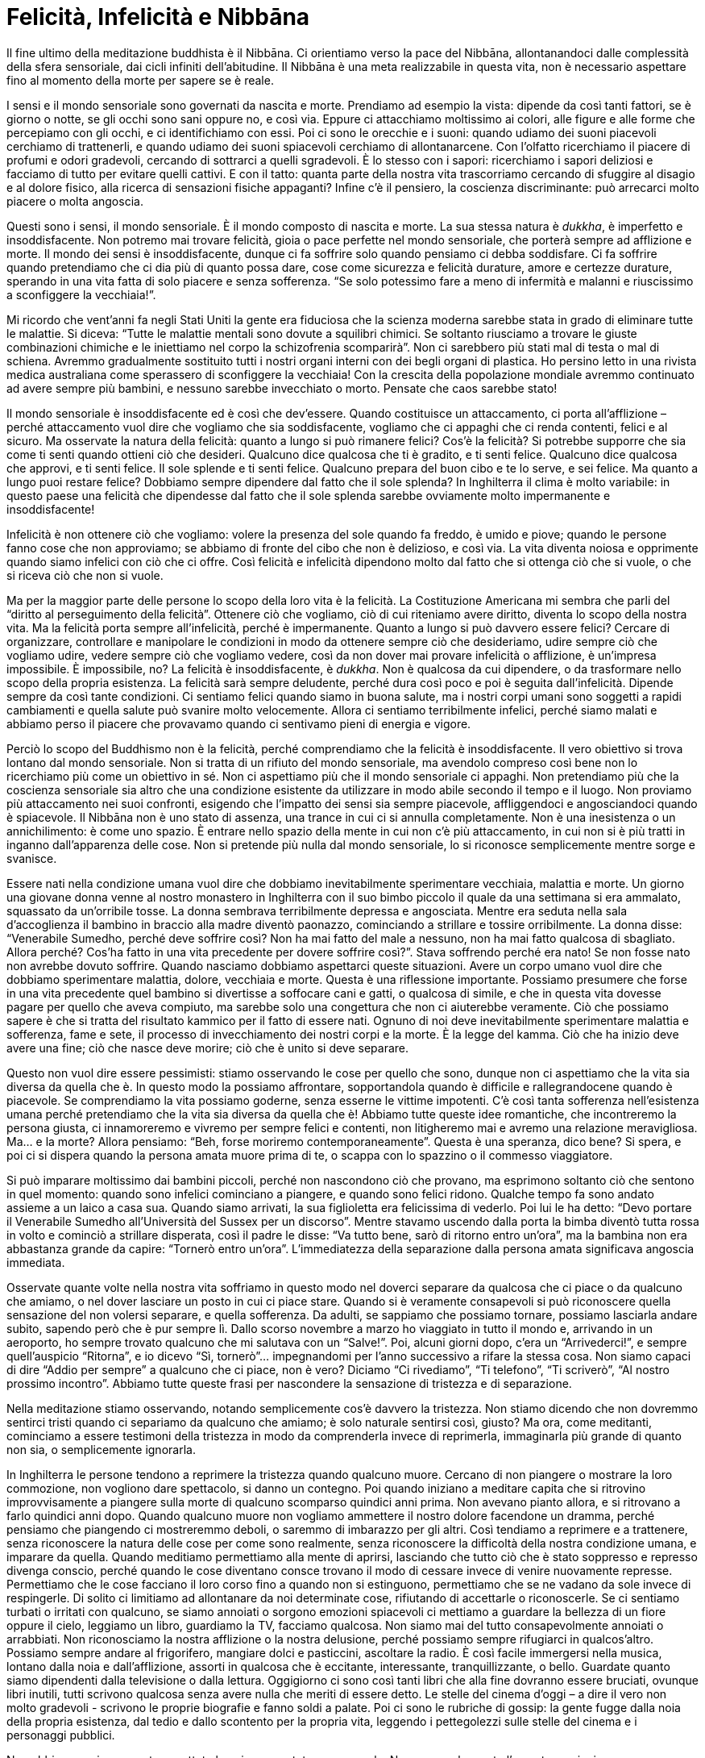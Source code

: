 [[felicita-infelicita-e-nibbana]]
= Felicità, Infelicità e Nibbāna

Il fine ultimo della meditazione buddhista è il Nibbāna. Ci orientiamo
verso la pace del Nibbāna, allontanandoci dalle complessità della sfera
sensoriale, dai cicli infiniti dell’abitudine. Il Nibbāna è una meta
realizzabile in questa vita, non è necessario aspettare fino al momento
della morte per sapere se è reale.

I sensi e il mondo sensoriale sono governati da nascita e morte.
Prendiamo ad esempio la vista: dipende da così tanti fattori, se è
giorno o notte, se gli occhi sono sani oppure no, e così via. Eppure ci
attacchiamo moltissimo ai colori, alle figure e alle forme che
percepiamo con gli occhi, e ci identifichiamo con essi. Poi ci sono le
orecchie e i suoni: quando udiamo dei suoni piacevoli cerchiamo di
trattenerli, e quando udiamo dei suoni spiacevoli cerchiamo di
allontanarcene. Con l’olfatto ricerchiamo il piacere di profumi e odori
gradevoli, cercando di sottrarci a quelli sgradevoli. È lo stesso con i
sapori: ricerchiamo i sapori deliziosi e facciamo di tutto per evitare
quelli cattivi. E con il tatto: quanta parte della nostra vita
trascorriamo cercando di sfuggire al disagio e al dolore fisico, alla
ricerca di sensazioni fisiche appaganti? Infine c’è il pensiero, la
coscienza discriminante: può arrecarci molto piacere o molta angoscia.

Questi sono i sensi, il mondo sensoriale. È il mondo composto di nascita
e morte. La sua stessa natura è __dukkha__, è imperfetto e
insoddisfacente. Non potremo mai trovare felicità, gioia o pace perfette
nel mondo sensoriale, che porterà sempre ad afflizione e morte. Il mondo
dei sensi è insoddisfacente, dunque ci fa soffrire solo quando pensiamo
ci debba soddisfare. Ci fa soffrire quando pretendiamo che ci dia più di
quanto possa dare, cose come sicurezza e felicità durature, amore e
certezze durature, sperando in una vita fatta di solo piacere e senza
sofferenza. “Se solo potessimo fare a meno di infermità e malanni e
riuscissimo a sconfiggere la vecchiaia!”.

Mi ricordo che vent’anni fa negli Stati Uniti la gente era fiduciosa che
la scienza moderna sarebbe stata in grado di eliminare tutte le
malattie. Si diceva: “Tutte le malattie mentali sono dovute a squilibri
chimici. Se soltanto riusciamo a trovare le giuste combinazioni chimiche
e le iniettiamo nel corpo la schizofrenia scomparirà”. Non ci sarebbero
più stati mal di testa o mal di schiena. Avremmo gradualmente sostituito
tutti i nostri organi interni con dei begli organi di plastica. Ho
persino letto in una rivista medica australiana come sperassero di
sconfiggere la vecchiaia! Con la crescita della popolazione mondiale
avremmo continuato ad avere sempre più bambini, e nessuno sarebbe
invecchiato o morto. Pensate che caos sarebbe stato!

Il mondo sensoriale è insoddisfacente ed è così che dev’essere. Quando
costituisce un attaccamento, ci porta all’afflizione – perché
attaccamento vuol dire che vogliamo che sia soddisfacente, vogliamo che
ci appaghi che ci renda contenti, felici e al sicuro. Ma osservate la
natura della felicità: quanto a lungo si può rimanere felici? Cos’è la
felicità? Si potrebbe supporre che sia come ti senti quando ottieni ciò
che desideri. Qualcuno dice qualcosa che ti è gradito, e ti senti
felice. Qualcuno dice qualcosa che approvi, e ti senti felice. Il sole
splende e ti senti felice. Qualcuno prepara del buon cibo e te lo serve,
e sei felice. Ma quanto a lungo puoi restare felice? Dobbiamo sempre
dipendere dal fatto che il sole splenda? In Inghilterra il clima è molto
variabile: in questo paese una felicità che dipendesse dal fatto che il
sole splenda sarebbe ovviamente molto impermanente e insoddisfacente!

Infelicità è non ottenere ciò che vogliamo: volere la presenza del sole
quando fa freddo, è umido e piove; quando le persone fanno cose che non
approviamo; se abbiamo di fronte del cibo che non è delizioso, e così
via. La vita diventa noiosa e opprimente quando siamo infelici con ciò
che ci offre. Così felicità e infelicità dipendono molto dal fatto che
si ottenga ciò che si vuole, o che si riceva ciò che non si vuole.

Ma per la maggior parte delle persone lo scopo della loro vita è la
felicità. La Costituzione Americana mi sembra che parli del “diritto al
perseguimento della felicità”. Ottenere ciò che vogliamo, ciò di cui
riteniamo avere diritto, diventa lo scopo della nostra vita. Ma la
felicità porta sempre all’infelicità, perché è impermanente. Quanto a
lungo si può davvero essere felici? Cercare di organizzare, controllare
e manipolare le condizioni in modo da ottenere sempre ciò che
desideriamo, udire sempre ciò che vogliamo udire, vedere sempre ciò che
vogliamo vedere, così da non dover mai provare infelicità o afflizione,
è un’impresa impossibile. È impossibile, no? La felicità è
insoddisfacente, è __dukkha__. Non è qualcosa da cui dipendere, o da
trasformare nello scopo della propria esistenza. La felicità sarà sempre
deludente, perché dura così poco e poi è seguita dall’infelicità.
Dipende sempre da così tante condizioni. Ci sentiamo felici quando siamo
in buona salute, ma i nostri corpi umani sono soggetti a rapidi
cambiamenti e quella salute può svanire molto velocemente. Allora ci
sentiamo terribilmente infelici, perché siamo malati e abbiamo perso il
piacere che provavamo quando ci sentivamo pieni di energia e vigore.

Perciò lo scopo del Buddhismo non è la felicità, perché comprendiamo che
la felicità è insoddisfacente. Il vero obiettivo si trova lontano dal
mondo sensoriale. Non si tratta di un rifiuto del mondo sensoriale, ma
avendolo compreso così bene non lo ricerchiamo più come un obiettivo in
sé. Non ci aspettiamo più che il mondo sensoriale ci appaghi. Non
pretendiamo più che la coscienza sensoriale sia altro che una condizione
esistente da utilizzare in modo abile secondo il tempo e il luogo. Non
proviamo più attaccamento nei suoi confronti, esigendo che l’impatto dei
sensi sia sempre piacevole, affliggendoci e angosciandoci quando è
spiacevole. Il Nibbāna non è uno stato di assenza, una trance in cui ci
si annulla completamente. Non è una inesistenza o un annichilimento: è
come uno spazio. È entrare nello spazio della mente in cui non c’è più
attaccamento, in cui non si è più tratti in inganno dall’apparenza delle
cose. Non si pretende più nulla dal mondo sensoriale, lo si riconosce
semplicemente mentre sorge e svanisce.

Essere nati nella condizione umana vuol dire che dobbiamo
inevitabilmente sperimentare vecchiaia, malattia e morte. Un giorno una
giovane donna venne al nostro monastero in Inghilterra con il suo bimbo
piccolo il quale da una settimana si era ammalato, squassato da
un’orribile tosse. La donna sembrava terribilmente depressa e
angosciata. Mentre era seduta nella sala d’accoglienza il bambino in
braccio alla madre diventò paonazzo, cominciando a strillare e tossire
orribilmente. La donna disse: “Venerabile Sumedho, perché deve soffrire
così? Non ha mai fatto del male a nessuno, non ha mai fatto qualcosa di
sbagliato. Allora perché? Cos’ha fatto in una vita precedente per dovere
soffrire così?”. Stava soffrendo perché era nato! Se non fosse nato non
avrebbe dovuto soffrire. Quando nasciamo dobbiamo aspettarci queste
situazioni. Avere un corpo umano vuol dire che dobbiamo sperimentare
malattia, dolore, vecchiaia e morte. Questa è una riflessione
importante. Possiamo presumere che forse in una vita precedente quel
bambino si divertisse a soffocare cani e gatti, o qualcosa di simile, e
che in questa vita dovesse pagare per quello che aveva compiuto, ma
sarebbe solo una congettura che non ci aiuterebbe veramente. Ciò che
possiamo sapere è che si tratta del risultato kammico per il fatto di
essere nati. Ognuno di noi deve inevitabilmente sperimentare malattia e
sofferenza, fame e sete, il processo di invecchiamento dei nostri corpi
e la morte. È la legge del kamma. Ciò che ha inizio deve avere una fine;
ciò che nasce deve morire; ciò che è unito si deve separare.

Questo non vuol dire essere pessimisti: stiamo osservando le cose per
quello che sono, dunque non ci aspettiamo che la vita sia diversa da
quella che è. In questo modo la possiamo affrontare, sopportandola
quando è difficile e rallegrandocene quando è piacevole. Se comprendiamo
la vita possiamo goderne, senza esserne le vittime impotenti. C’è così
tanta sofferenza nell’esistenza umana perché pretendiamo che la vita sia
diversa da quella che è! Abbiamo tutte queste idee romantiche, che
incontreremo la persona giusta, ci innamoreremo e vivremo per sempre
felici e contenti, non litigheremo mai e avremo una relazione
meravigliosa. Ma… e la morte? Allora pensiamo: “Beh, forse moriremo
contemporaneamente”. Questa è una speranza, dico bene? Si spera, e poi
ci si dispera quando la persona amata muore prima di te, o scappa con lo
spazzino o il commesso viaggiatore.

Si può imparare moltissimo dai bambini piccoli, perché non nascondono
ciò che provano, ma esprimono soltanto ciò che sentono in quel momento:
quando sono infelici cominciano a piangere, e quando sono felici ridono.
Qualche tempo fa sono andato assieme a un laico a casa sua. Quando siamo
arrivati, la sua figlioletta era felicissima di vederlo. Poi lui le ha
detto: “Devo portare il Venerabile Sumedho all’Università del Sussex
per un discorso”. Mentre stavamo uscendo dalla porta la bimba diventò
tutta rossa in volto e cominciò a strillare disperata, così il padre le
disse: “Va tutto bene, sarò di ritorno entro un’ora”, ma la bambina
non era abbastanza grande da capire: “Tornerò entro un’ora”.
L’immediatezza della separazione dalla persona amata significava
angoscia immediata.

Osservate quante volte nella nostra vita soffriamo in questo modo nel
doverci separare da qualcosa che ci piace o da qualcuno che amiamo, o
nel dover lasciare un posto in cui ci piace stare. Quando si è veramente
consapevoli si può riconoscere quella sensazione del non volersi
separare, e quella sofferenza. Da adulti, se sappiamo che possiamo
tornare, possiamo lasciarla andare subito, sapendo però che è pur sempre
lì. Dallo scorso novembre a marzo ho viaggiato in tutto il mondo e,
arrivando in un aeroporto, ho sempre trovato qualcuno che mi salutava
con un “Salve!”. Poi, alcuni giorni dopo, c’era un “Arrivederci!”, e
sempre quell’auspicio “Ritorna”, e io dicevo “Sì, tornerò”…
impegnandomi per l’anno successivo a rifare la stessa cosa. Non siamo
capaci di dire “Addio per sempre” a qualcuno che ci piace, non è vero?
Diciamo “Ci rivediamo”, “Ti telefono”, “Ti scriverò”, “Al nostro
prossimo incontro”. Abbiamo tutte queste frasi per nascondere la
sensazione di tristezza e di separazione.

Nella meditazione stiamo osservando, notando semplicemente cos’è davvero
la tristezza. Non stiamo dicendo che non dovremmo sentirci tristi quando
ci separiamo da qualcuno che amiamo; è solo naturale sentirsi così,
giusto? Ma ora, come meditanti, cominciamo a essere testimoni della
tristezza in modo da comprenderla invece di reprimerla, immaginarla più
grande di quanto non sia, o semplicemente ignorarla.

In Inghilterra le persone tendono a reprimere la tristezza quando
qualcuno muore. Cercano di non piangere o mostrare la loro commozione,
non vogliono dare spettacolo, si danno un contegno. Poi quando iniziano
a meditare capita che si ritrovino improvvisamente a piangere sulla
morte di qualcuno scomparso quindici anni prima. Non avevano pianto
allora, e si ritrovano a farlo quindici anni dopo. Quando qualcuno muore
non vogliamo ammettere il nostro dolore facendone un dramma, perché
pensiamo che piangendo ci mostreremmo deboli, o saremmo di imbarazzo per
gli altri. Così tendiamo a reprimere e a trattenere, senza riconoscere
la natura delle cose per come sono realmente, senza riconoscere la
difficoltà della nostra condizione umana, e imparare da quella. Quando
meditiamo permettiamo alla mente di aprirsi, lasciando che tutto ciò che
è stato soppresso e represso divenga conscio, perché quando le cose
diventano consce trovano il modo di cessare invece di venire nuovamente
represse. Permettiamo che le cose facciano il loro corso fino a quando
non si estinguono, permettiamo che se ne vadano da sole invece di
respingerle. Di solito ci limitiamo ad allontanare da noi determinate
cose, rifiutando di accettarle o riconoscerle. Se ci sentiamo turbati o
irritati con qualcuno, se siamo annoiati o sorgono emozioni spiacevoli
ci mettiamo a guardare la bellezza di un fiore oppure il cielo, leggiamo
un libro, guardiamo la TV, facciamo qualcosa. Non siamo mai del tutto
consapevolmente annoiati o arrabbiati. Non riconosciamo la nostra
afflizione o la nostra delusione, perché possiamo sempre rifugiarci in
qualcos’altro. Possiamo sempre andare al frigorifero, mangiare dolci e
pasticcini, ascoltare la radio. È così facile immergersi nella musica,
lontano dalla noia e dall’afflizione, assorti in qualcosa che è
eccitante, interessante, tranquillizzante, o bello. Guardate quanto
siamo dipendenti dalla televisione o dalla lettura. Oggigiorno ci sono
così tanti libri che alla fine dovranno essere bruciati, ovunque libri
inutili, tutti scrivono qualcosa senza avere nulla che meriti di essere
detto. Le stelle del cinema d’oggi – a dire il vero non molto gradevoli
- scrivono le proprie biografie e fanno soldi a palate. Poi ci sono le
rubriche di gossip: la gente fugge dalla noia della propria esistenza,
dal tedio e dallo scontento per la propria vita, leggendo i pettegolezzi
sulle stelle del cinema e i personaggi pubblici.

Non abbiamo mai veramente accettato la noia come stato consapevole. Non
appena la mente l’avverte cominciamo a cercare qualcosa di interessante,
qualcosa di piacevole. Ma nella meditazione permettiamo alla noia di
esistere. Ci permettiamo di essere annoiati in totale consapevolezza, ci
concediamo di essere pienamente depressi, scocciati, gelosi, arrabbiati,
disgustati. Tutte le esperienze odiose e sgradevoli che abbiamo represso
ed escluso dalla coscienza senza mai guardarle veramente cominciamo
invece ad accoglierle nella coscienza, non più come problemi della
personalità, ma solo per compassione. Mossi da gentilezza e saggezza,
permettiamo che le cose seguano il loro corso naturale fino alla
cessazione, invece di continuare a perpetuarle nei soliti cicli
ripetitivi dell’abitudine. Se non troviamo il modo di lasciare che le
cose seguano il loro corso naturale, allora stiamo sempre controllando,
intrappolati in qualche sterile abitudine mentale. Quando siamo stanchi
e depressi non siamo in grado di apprezzare la bellezza delle cose,
perché non le vediamo mai veramente per quelle che sono davvero.

Mi ricordo un’esperienza che ho avuto durante il mio primo anno di
meditazione in Thailandia. Trascorsi quasi tutto l’anno da solo in una
piccola capanna, e i primi mesi furono davvero terribili. Continuavano a
venirmi in mente tutti i generi di cose: ossessioni, paure, terrore e
odio. Non avevo mai provato così tanto odio. Non mi ero mai considerato
una persona che odiava la gente, ma durante quei primi pochi mesi di
meditazione mi sembrava di odiare tutti. Non riuscivo a pensare nulla di
positivo su nessuno, tanta era l’avversione che stava affiorando alla
coscienza. Poi un pomeriggio cominciai ad avere questa strana visione (a
dire il vero pensai che stavo impazzendo): vidi delle persone che
uscivano camminando dal mio cervello. Vidi mia madre che usciva dal mio
cervello incamminandosi verso il vuoto e scomparendo nello spazio. Poi
fu il turno di mio padre e mia sorella. Vidi realmente queste visioni
che camminando mi uscivano dalla testa. Pensai “Sono pazzo! Mi è
partito il cervello!”, però non era un’esperienza spiacevole.

Quando la mattina seguente mi svegliai e mi guardai intorno, tutto
quello che vidi mi sembrò meraviglioso. Tutto, anche i dettagli meno
belli, era meraviglioso. Ero sbalordito e incantato. La capanna era una
struttura primitiva, che nessuno avrebbe potuto definire bella, ma mi
sembrò un palazzo. Fuori, gli alberi spelacchiati mi apparvero come la
più incantevole delle foreste. I raggi del sole, penetrando dalla
finestra, andavano a colpire un piatto di plastica, e il piatto di
plastica mi sembrò stupendo! Quella sensazione di bellezza rimase con me
per circa una settimana, poi, riflettendoci sopra, compresi
improvvisamente che questo è il modo in cui le cose sono realmente
quando la mente è limpida. Fino a quel momento avevo guardato attraverso
una finestra sporca, e col passare degli anni mi ero così abituato a
quel sudiciume e a quella sporcizia sulla finestra che non me ne
accorgevo nemmeno più, avevo creduto che le cose fossero semplicemente
così.

Quando ci abituiamo a guardare attraverso una finestra sporca, tutto
sembra grigio, sudicio e brutto. La meditazione è un modo per pulire la
finestra, purificando la mente, permettendo che le cose emergano alla
coscienza e lasciandole andare. Poi con la facoltà della saggezza, la
saggezza-di-Buddha, osserviamo come sono realmente. Questo non vuol dire
essere attaccati alla bellezza, alla purezza mentale, ma vuol dire
comprendere davvero. Vuol dire riflettere saggiamente sul modo in cui
opera la natura, così da non esserne più indotti a crearci delle
abitudini per la vita a causa della nostra ignoranza.

La nascita significa vecchiaia, malattia e morte, ma questo riguarda il
corpo, non sei tu. Il corpo umano non è realmente tuo. Non importa quale
sia il tuo aspetto, se sei sano o malaticcio, se sei bello oppure no, se
sei nero, bianco o altro, è tutto non-sé. Questo è quello che intendiamo
con __anattā__, che il corpo umano appartiene alla natura, segue le
regole della natura: nasce, cresce, invecchia e muore. Ora, questo
possiamo anche comprenderlo razionalmente, ma emotivamente abbiamo un
grandissimo attaccamento nei confronti del corpo. Quando meditiamo
cominciamo a vedere questo attaccamento. Non prendiamo la posizione per
cui non dovremmo provare attaccamento, dicendo: “Il mio problema è che
sono attaccato al mio corpo. Non dovrei esserlo. È un male, non è vero?
Se fossi una persona saggia non avrei questo attaccamento”. Questo è di
nuovo iniziare partendo da un ideale. È come se cercassimo di scalare un
albero cominciando dalla cima, dicendo: “Dovrei essere in cima
all’albero. Non dovrei essere quaggiù”. Ma per quanto ci piacerebbe
essere in cima, dobbiamo accettare umilmente che non è così. Per
cominciare, dobbiamo stare vicini al tronco dell’albero, là dove ci sono
le radici, osservando le cose più grossolane e ordinarie, prima di
poterci cominciare a rapportare con qualcosa sulla vetta dell’albero.

È così che si riflette saggiamente. Non si tratta soltanto di purificare
la mente, attaccandosi poi alla purezza. Non si tratta soltanto di
cercare di raffinare la coscienza in modo da riuscire a indurre degli
stati di elevata concentrazione ogni volta che ne abbiamo voglia, perché
anche i più raffinati stati di coscienza sensoriale sono
insoddisfacenti, dipendono da così tante altre cose. Il Nibbāna non
dipende da nessun’altra condizione. Le condizioni di qualsiasi sorta,
che siano brutte, sgradevoli, belle, raffinate o altro, sorgono e
cessano, ma non interferiscono con il Nibbāna, con la pace della mente.

Non stiamo respingendo il mondo sensoriale per una forma di avversione,
perché se cerchiamo di annichilire i sensi, cercando di disfarci di ciò
che non ci piace, questa diventa un’altra abitudine che acquisiamo senza
rendercene conto. Ecco perché dobbiamo essere molto pazienti.

La nostra esistenza da esseri umani è un’esistenza da trascorrere in
meditazione. Considerate il resto della vostra vita, anziché questo
ritiro di dieci giorni, come il tempo della meditazione. Potreste
pensare: “Ho meditato per dieci giorni. Pensavo di essere illuminato ma
quando tornato a casa per qualche motivo non mi sono sentito più
illuminato. Mi piacerebbe tornare e fare un ritiro più lungo in cui mi
possa sentire più illuminato dell’ultima volta. Sarebbe piacevole avere
uno stato di coscienza più elevato”. In effetti, più la tua esperienza
è raffinata, più la vita quotidiana ti potrà sembrare grossolana. Voli
in alto, e poi quando torni alla routine mondana della tua vita in città
è anche peggio di prima, non è così? Dopo aver toccato certe vette, la
vita quotidiana sembra molto più banale, triviale e spiacevole. La via
alla saggezza derivante da retta comprensione non consiste nel seguire
le proprie preferenze verso ciò che è raffinato rispetto a ciò che è
grossolano, ma nel riconoscere che sia la coscienza raffinata che quella
grossolana sono condizioni impermanenti, sono insoddisfacenti – la loro
natura non ci soddisferà mai – e sono __anattā__, non sono ciò che
siamo, non ci appartengono.

Dunque quello del Buddha è un insegnamento molto semplice. Cosa potrebbe
essere più semplice di: “Ciò che nasce deve morire”? Non si tratta di
una nuova e straordinaria scoperta filosofica, è qualcosa che anche i
popoli primitivi e illetterati sanno bene. Non c’è bisogno di andare
all’università per saperlo.

Quando siamo giovani pensiamo: “Ho ancora davanti a me tanti anni di
giovinezza e felicità”. Se siamo belli pensiamo: “Sarò giovane e bello
per sempre”, perché sembra così. Se abbiamo vent’anni, ci stiamo
divertendo, le vita è meravigliosa, e qualcuno ci dice: “Un giorno
morirai”, potremmo pensare: “Che persona deprimente. Meglio non
invitarlo più a casa”. Non vogliamo pensare alla morte, vogliamo
pensare a quanto sia stupenda la vita, a quanto piacere ne possiamo
ricavare.

Ma in quanto meditanti riflettiamo sul fatto che si invecchia e si
muore. Questo non vuol dire essere ossessionati morbosamente dalla morte
o essere deprimenti, ma considerare l’intero ciclo dell’esistenza. In
questo modo, quando conosciamo quel ciclo, siamo più attenti a come
viviamo. La gente fa cose orribili perché non riflette sulla propria
morte. Non riflettono e valutano con saggezza, si limitano a seguire le
proprie passioni ed emozioni del momento, cercando di ricavarne piacere,
salvo poi sentirsi arrabbiati e depressi se la vita non dà loro ciò che
vogliono.

Riflettete sulla vostra vita e sulla vostra morte, e sui cicli della
natura. Basta che osserviate ciò che vi rallegra e ciò che vi deprime.
Notate come possiamo sentirci molto positivi o molto negativi, come
vogliamo attaccarci alla bellezza, o alle sensazioni piacevoli, o
all’ispirazione. È davvero piacevole sentirsi ispirati, non è vero? “Il
Buddhismo è la più grande di tutte le religioni”, oppure “Quando ho
scoperto il Buddha ero così felice, è una scoperta meravigliosa!”.
Quando incontriamo qualche dubbio e siamo un po’ depressi, ci mettiamo a
leggere un libro che ci ispiri, e siamo di nuovo carichi. Ma
ricordatevi, anche l’entusiasmo è una condizione impermanente. È come
diventare felici, devi continuare a fare qualcosa per mantenere questo
stato, e quando fai ripetutamente quel qualcosa, dopo un po’ non ti
rende più felice. Quanti dolci puoi mangiare? All’inizio ti rendono
felice - e poi ti fanno star male.

Perciò dipendere solo dall’ispirazione religiosa non basta. Se ti
attacchi all’ispirazione, quando ti sarai stufato del Buddhismo mollerai
tutto per andare alla ricerca di qualcosa di nuovo che ti ispiri. È come
attaccarsi all’aspetto romantico delle relazioni: quando scompare
cominci a cercare qualcuno che ti susciti lo stesso tipo di
romanticismo. Anni fa in America incontrai una donna che era stata
sposata sei volte, e aveva solo trentatre anni. Le dissi: “Si potrebbe
pensare che dopo la terza o la quarta volta avresti imparato. Perché
continui a sposarti?”. Mi rispose: “È per il romanticismo. Non mi
piace il rovescio della medaglia, ma adoro l’aspetto romantico”. Almeno
è stata onesta, anche se non particolarmente saggia. Il romanticismo è
una condizione che porta alla disillusione.

Romanticismo, ispirazione, eccitazione, avventura: tutte queste cose
arrivano a un apice e poi condizionano i loro opposti, proprio come
un’inspirazione condiziona un’espirazione. Pensate solo se inspiraste
tutto il tempo. È come avere un’avventura romantica dopo l’altra, no?
Quanto a lungo si può inspirare? L’inspirazione condiziona
l’espirazione, entrambe sono necessarie. La nascita condiziona la morte,
la speranza condiziona la disperazione e l’ispirazione condiziona la
disillusione. Perciò, quando ci attacchiamo alla speranza incontreremo
la disperazione. Quando ci attacchiamo all’eccitazione, ne deriverà la
noia. Quando ci attacchiamo al romanticismo, ne scaturiranno
disillusione e divorzio. Quando ci attacchiamo alla vita, ne conseguirà
la morte. Perciò riconoscete che è l’attaccamento a causare la
sofferenza, attaccarsi alle condizioni e pretendere che siano più di ciò
che sono.

Per tante persone una gran parte della vita sembra trascorrere
nell’attesa e nella speranza che accada qualcosa – aspettarsi e
anticipare un qualche successo o piacere – oppure nella preoccupazione e
nella paura che qualcosa di doloroso o spiacevole sia in agguato dietro
l’angolo. Magari si spera di incontrare qualcuno da amare veramente, o
di fare qualche esperienza straordinaria, ma aggrapparsi alla speranza
conduce alla disperazione.

Attraverso una saggia riflessione cominciamo a comprendere quali sono le
cose che creano sofferenza nella nostra vita. Vediamo che in realtà
siamo noi i creatori di quella sofferenza. A causa della nostra
ignoranza, non avendo compreso con saggezza il mondo sensoriale e le sue
limitazioni, ci siamo identificati con tutto ciò che è insoddisfacente e
impermanente, e che può portarci solo all’afflizione e alla morte. Non
c’è da stupirsi che la vita sia così deprimente! Lo è a causa
dell’attaccamento, perché ci identifichiamo e ci rispecchiamo in tutto
ciò che per sua natura è __dukkha__: insoddisfacente e imperfetto. Ora,
quando smettiamo di farlo, quando lasciamo andare, questa è
illuminazione. Siamo esseri illuminati, non attaccati più a nulla, non
identificati più con nulla, non più tratti in inganno dal mondo dei
sensi. Comprendiamo il mondo sensoriale, sappiamo come coesisterci.
Sappiamo come usare il mondo dei sensi per un agire compassionevole, per
un dare gioioso. Non pretendiamo più che sia qui per soddisfarci, per
farci sentire tranquilli e al sicuro o per darci qualcosa, perché non
appena pretendiamo che ci debba soddisfare ne ricaviamo solo afflizione.

Quando non ci identifichiamo più con il mondo sensoriale in quanto
“me” o “mio”, e lo vediamo come __anattā__, possiamo godere dei
sensi senza ricercarne l’impatto o dipendere da questo. Non pretendiamo
più che le condizioni siano qualcosa di diverso da ciò che sono, così
quando cambiano possiamo sopportare pazientemente e serenamente il lato
spiacevole dell’esistenza. Possiamo umilmente sopportare malattia,
dolore, freddo, fame, fallimenti e critiche. Se non siamo attaccati al
mondo possiamo adattarci al cambiamento, qualunque esso sia, che sia per
il meglio o per il peggio. Se siamo ancora attaccati non possiamo
adattarci facilmente; stiamo sempre lottando, resistendo, cercando di
controllare e manipolare tutto, e poi ci sentiamo frustrati, spaventati
o depressi in presenza di questo mondo così ingannevole e pauroso. Se
non hai mai contemplato veramente il mondo, se non ti sei mai dato il
tempo per conoscerlo e comprenderlo, questo stesso mondo diventa un
luogo spaventoso. Diventa come una giungla: non sai cosa c’è dietro il
prossimo albero, cespuglio o dirupo: un animale selvaggio, una tigre
feroce mangiatrice di uomini, un terribile drago o un serpente velenoso.

Nibbāna vuol dire venire via dalla giungla. Quando ci orientiamo verso
il Nibbāna stiamo muovendo verso la pace della mente. Benché le
condizioni della mente possano non essere affatto serene, la mente
stessa è sempre un luogo in pace. Qui stiamo facendo una distinzione tra
la mente e le condizioni della mente. Le condizioni della mente possono
essere felici, afflitte, esultanti, depresse, amorevoli o piene d’odio,
preoccupate o in preda alla paura, dubbiose o annoiate. Vanno e vengono
nella mente, ma la mente stessa, come lo spazio in questa stanza, rimane
esattamente così com’è. Lo spazio in questa stanza non ha una qualità
che esalti o deprima, giusto? È esattamente così com’è. Per concentrarci
sullo spazio nella stanza dobbiamo distogliere l’attenzione dalle cose
che vi si trovano. Se ci concentriamo sulle cose presenti nella stanza
diventiamo felici o infelici. Diciamo: “Guarda che bell’immagine di
Buddha”, oppure se vediamo una cosa che pensiamo sia brutta diciamo:
“Oh, che cosa orribile e disgustosa”. Possiamo passare il tempo a
guardare la gente nella stanza, pensando se questa o quell’altra persona
ci piace oppure no. Possiamo formarci un’opinione sul fatto che le
persone siano in questo o in quest’altro modo, ricordare cosa ci hanno
fatto in passato, congetturare su cosa faranno in futuro, vedere gli
altri come possibili fonti di dolore o gratificazione per noi. Tuttavia,
se distogliamo da loro la nostra attenzione questo non vuol dire che
dobbiamo scacciare tutti dalla stanza. Se non ci concentriamo su nessuna
delle condizioni o non ce ne facciamo assorbire, allora abbiamo una
prospettiva, perché lo spazio nella stanza non ha una qualità che esalti
o deprima. Lo spazio può contenerci tutti quanti, tutte le condizioni
possono andare e venire al suo interno.

Spostandoci dentro di noi, possiamo applicare tutto questo alla mente.
La mente è come uno spazio, c’è posto per tutto oppure niente. Non ha
veramente importanza se è piena o non contiene nulla, perché una volta
che conosciamo lo spazio della mente, la sua vacuità, abbiamo sempre la
giusta prospettiva. Nella mente possono arrivare e poi andarsene
eserciti oppure farfalle, nuvole cariche di pioggia oppure niente. Ogni
cosa può venire e attraversarla, senza che noi cadiamo nella trappola di
una cieca reazione, di una disperata resistenza, del controllo o della
manipolazione.

Così quando dimoriamo nella vacuità delle nostre menti stiamo mettendo
in atto una nuova prospettiva. Non ci stiamo disfacendo delle cose, ma
non ci stiamo più facendo assorbire nelle condizioni che esistono nel
presente, e non ne stiamo creando delle nuove. Questa è la nostra
pratica del lasciar andare. Lasciamo andare la nostra identificazione
con le condizioni, vedendo che sono tutte impermanenti e non-sé. Questo
è quello che intendiamo con meditazione __vipassanā__. Vuol dire
guardare davvero, essere testimoni, ascoltare, osservando che tutto ciò
che viene deve andare. Che sia grossolana o raffinata, buona o cattiva,
qualunque cosa che viene e va non è ciò che siamo. Non siamo buoni, non
siamo cattivi, non siamo maschi o femmine, belli o brutti. Queste sono
le condizioni mutevoli presenti in natura, che sono non-sé. Questa è la
via buddhista all’illuminazione: orientarsi verso il Nibbāna, orientarsi
verso la spaziosità o la vacuità della mente invece di essere preda
delle condizioni.

Ora potreste chiedere: “Beh, se io non sono le condizioni della mente,
se non sono un uomo o una donna, questo o quello, allora cosa sono?”.
Volete che vi dica chi siete? Mi credereste se lo facessi? Cosa
pensereste se corressi fuori e cominciassi a chiedere in giro “chi
sono”? È come cercare di vedere i propri occhi: non puoi conoscere te
stesso, perché sei te stesso. Puoi solo conoscere ciò che non sei – e
questo risolve il problema, non è vero? Se conosci ciò che non sei,
allora non si solleva neppure la questione di chi tu sia. Se dicessi:
“Chi sono? Sto cercando di trovarmi”, e cominciassi a cercare sotto
l’altare, sotto il tappeto, sotto la tenda, pensereste: “Il Venerabile
Sumedho è andato proprio fuori di testa, è diventato matto, sta cercando
se stesso”. “Sto cercando me stesso, dove sono?” è la domanda più
stupida che ci sia. Il problema non è chi siamo, ma il nostro credere e
identificarci in ciò che non siamo. È lì la sofferenza, è lì che
proviamo infelicità, depressione e afflizione. È la nostra
identificazione con tutto ciò che non siamo che è __dukkha__. Quando ti
identifichi con ciò che è insoddisfacente, sarai insoddisfatto e
scontento… è ovvio, no?

Così il cammino del buddhista è un lasciar andare, piuttosto che un
andare alla ricerca di qualcosa. Il problema è il cieco attaccamento, la
cieca identificazione con l’apparenza del mondo sensoriale. Non c’è
bisogno di disfarsi del mondo sensoriale, ma occorre imparare da esso e
osservarlo, senza permettergli più di trarci in inganno. Continuare a
penetrarlo con la saggezza-di-Buddha, continuare a usare questa
saggezza-di-Buddha in modo da trovarsi sempre più a proprio agio con
l’essere saggi, invece di cercare di diventare saggi. Semplicemente
ascoltando, osservando, essendo vigili, essendo consapevoli, la saggezza
emergerà con sempre maggiore chiarezza. Vi troverete a usare la saggezza
in relazione al vostro corpo, in relazione ai vostri pensieri,
sentimenti, ricordi ed emozioni, in relazione a tutte queste cose. Le
vedrete e ne sarete testimoni, permettendo che vi attraversino, e
lasciandole andare.

E a questo punto non avrete altro da fare che essere saggi, momento per
momento.
